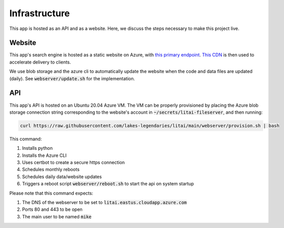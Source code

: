 ##############
Infrastructure
##############

This app is hosted as an API and as a website. Here, we discuss the steps
necessary to make this project live.

*******
Website
*******

This app's search engine is hosted as a static website on Azure, with `this
primary endpoint <https://litai.z13.web.core.windows.net/>`_. `This CDN
<https://litai.azureedge.net/>`_ is then used to accelerate delivery to clients.

We use blob storage and the azure cli to automatically update the website when
the code and data files are updated (daily). See :code:`webserver/update.sh`
for the implementation.

***
API
***

This app's API is hosted on an Ubuntu 20.04 Azure VM. The VM can be properly
provisioned by placing the Azure blob storage connection string corresponding
to the website's account in :code:`~/secrets/litai-fileserver`, and then
running:

.. code-block:: bash

   curl https://raw.githubusercontent.com/lakes-legendaries/litai/main/webserver/provision.sh | bash

This command:

#. Installs python
#. Installs the Azure CLI
#. Uses certbot to create a secure https connection
#. Schedules monthly reboots
#. Schedules daily data/website updates
#. Triggers a reboot script :code:`webserver/reboot.sh` to start the api on
   system startup

Please note that this command expects:

#. The DNS of the webserver to be set to
   :code:`litai.eastus.cloudapp.azure.com`
#. Ports 80 and 443 to be open
#. The main user to be named :code:`mike`
